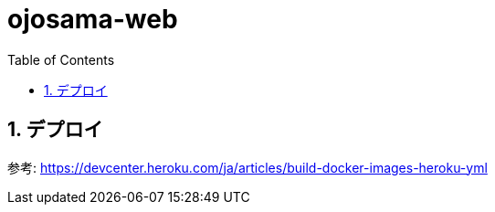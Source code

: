 = ojosama-web
:sectnums:
:toc: left

== デプロイ

参考: https://devcenter.heroku.com/ja/articles/build-docker-images-heroku-yml

